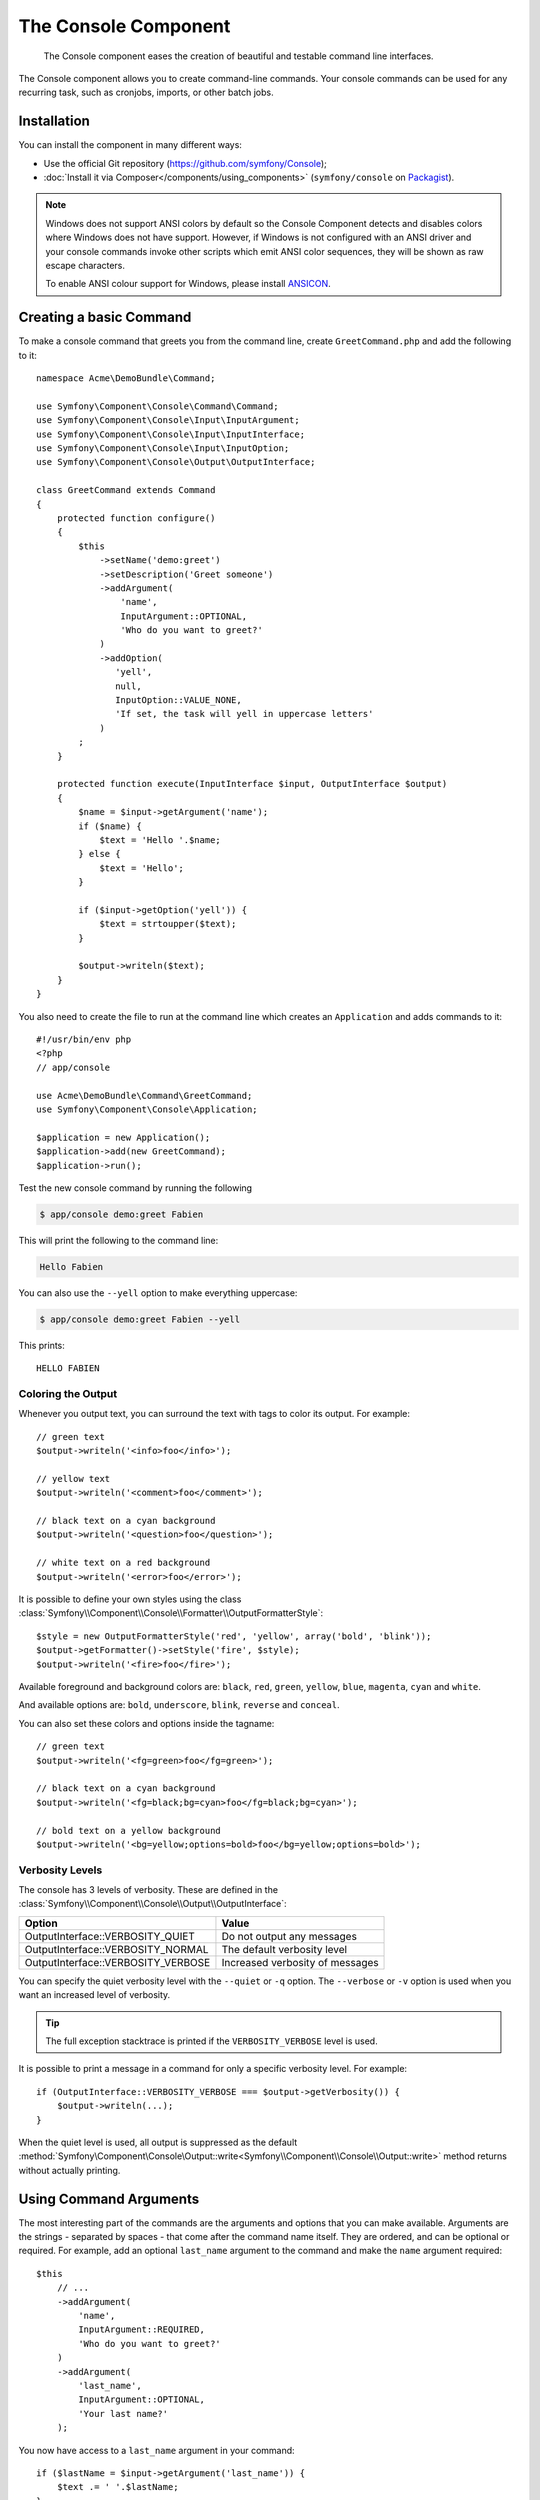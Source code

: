.. index::
    single: Console; CLI
    single: Components; Console

The Console Component
=====================

    The Console component eases the creation of beautiful and testable command
    line interfaces.

The Console component allows you to create command-line commands. Your console
commands can be used for any recurring task, such as cronjobs, imports, or
other batch jobs.

Installation
------------

You can install the component in many different ways:

* Use the official Git repository (https://github.com/symfony/Console);
* :doc:`Install it via Composer</components/using_components>` (``symfony/console`` on `Packagist`_).

.. note::

    Windows does not support ANSI colors by default so the Console Component detects and
    disables colors where Windows does not have support. However, if Windows is not
    configured with an ANSI driver and your console commands invoke other scripts which
    emit ANSI color sequences, they will be shown as raw escape characters.

    To enable ANSI colour support for Windows, please install `ANSICON`_.

Creating a basic Command
------------------------

To make a console command that greets you from the command line, create ``GreetCommand.php``
and add the following to it::

    namespace Acme\DemoBundle\Command;

    use Symfony\Component\Console\Command\Command;
    use Symfony\Component\Console\Input\InputArgument;
    use Symfony\Component\Console\Input\InputInterface;
    use Symfony\Component\Console\Input\InputOption;
    use Symfony\Component\Console\Output\OutputInterface;

    class GreetCommand extends Command
    {
        protected function configure()
        {
            $this
                ->setName('demo:greet')
                ->setDescription('Greet someone')
                ->addArgument(
                    'name',
                    InputArgument::OPTIONAL,
                    'Who do you want to greet?'
                )
                ->addOption(
                   'yell',
                   null,
                   InputOption::VALUE_NONE,
                   'If set, the task will yell in uppercase letters'
                )
            ;
        }

        protected function execute(InputInterface $input, OutputInterface $output)
        {
            $name = $input->getArgument('name');
            if ($name) {
                $text = 'Hello '.$name;
            } else {
                $text = 'Hello';
            }

            if ($input->getOption('yell')) {
                $text = strtoupper($text);
            }

            $output->writeln($text);
        }
    }

You also need to create the file to run at the command line which creates
an ``Application`` and adds commands to it::

    #!/usr/bin/env php
    <?php
    // app/console

    use Acme\DemoBundle\Command\GreetCommand;
    use Symfony\Component\Console\Application;

    $application = new Application();
    $application->add(new GreetCommand);
    $application->run();

Test the new console command by running the following

.. code-block:: bash

    $ app/console demo:greet Fabien

This will print the following to the command line:

.. code-block:: text

    Hello Fabien

You can also use the ``--yell`` option to make everything uppercase:

.. code-block:: bash

    $ app/console demo:greet Fabien --yell

This prints::

    HELLO FABIEN

.. _components-console-coloring:

Coloring the Output
~~~~~~~~~~~~~~~~~~~

Whenever you output text, you can surround the text with tags to color its
output. For example::

    // green text
    $output->writeln('<info>foo</info>');

    // yellow text
    $output->writeln('<comment>foo</comment>');

    // black text on a cyan background
    $output->writeln('<question>foo</question>');

    // white text on a red background
    $output->writeln('<error>foo</error>');

It is possible to define your own styles using the class
:class:`Symfony\\Component\\Console\\Formatter\\OutputFormatterStyle`::

    $style = new OutputFormatterStyle('red', 'yellow', array('bold', 'blink'));
    $output->getFormatter()->setStyle('fire', $style);
    $output->writeln('<fire>foo</fire>');

Available foreground and background colors are: ``black``, ``red``, ``green``,
``yellow``, ``blue``, ``magenta``, ``cyan`` and ``white``.

And available options are: ``bold``, ``underscore``, ``blink``, ``reverse`` and ``conceal``.

You can also set these colors and options inside the tagname::

    // green text
    $output->writeln('<fg=green>foo</fg=green>');

    // black text on a cyan background
    $output->writeln('<fg=black;bg=cyan>foo</fg=black;bg=cyan>');

    // bold text on a yellow background
    $output->writeln('<bg=yellow;options=bold>foo</bg=yellow;options=bold>');

Verbosity Levels
~~~~~~~~~~~~~~~~

The console has 3 levels of verbosity. These are defined in the
:class:`Symfony\\Component\\Console\\Output\\OutputInterface`:

==================================  ===============================
Option                              Value
==================================  ===============================
OutputInterface::VERBOSITY_QUIET    Do not output any messages
OutputInterface::VERBOSITY_NORMAL   The default verbosity level
OutputInterface::VERBOSITY_VERBOSE  Increased verbosity of messages
==================================  ===============================

You can specify the quiet verbosity level with the ``--quiet`` or ``-q``
option. The ``--verbose`` or ``-v`` option is used when you want an increased
level of verbosity.

.. tip::

    The full exception stacktrace is printed if the ``VERBOSITY_VERBOSE``
    level is used.

It is possible to print a message in a command for only a specific verbosity
level. For example::

    if (OutputInterface::VERBOSITY_VERBOSE === $output->getVerbosity()) {
        $output->writeln(...);
    }

When the quiet level is used, all output is suppressed as the default
:method:`Symfony\Component\Console\Output::write<Symfony\\Component\\Console\\Output::write>`
method returns without actually printing.

Using Command Arguments
-----------------------

The most interesting part of the commands are the arguments and options that
you can make available. Arguments are the strings - separated by spaces - that
come after the command name itself. They are ordered, and can be optional
or required. For example, add an optional ``last_name`` argument to the command
and make the ``name`` argument required::

    $this
        // ...
        ->addArgument(
            'name',
            InputArgument::REQUIRED,
            'Who do you want to greet?'
        )
        ->addArgument(
            'last_name',
            InputArgument::OPTIONAL,
            'Your last name?'
        );

You now have access to a ``last_name`` argument in your command::

    if ($lastName = $input->getArgument('last_name')) {
        $text .= ' '.$lastName;
    }

The command can now be used in either of the following ways:

.. code-block:: bash

    $ app/console demo:greet Fabien
    $ app/console demo:greet Fabien Potencier

Using Command Options
---------------------

Unlike arguments, options are not ordered (meaning you can specify them in any
order) and are specified with two dashes (e.g. ``--yell`` - you can also
declare a one-letter shortcut that you can call with a single dash like
``-y``). Options are *always* optional, and can be setup to accept a value
(e.g. ``dir=src``) or simply as a boolean flag without a value (e.g.
``yell``).

.. tip::

    It is also possible to make an option *optionally* accept a value (so that
    ``--yell`` or ``yell=loud`` work). Options can also be configured to
    accept an array of values.

For example, add a new option to the command that can be used to specify
how many times in a row the message should be printed::

    $this
        // ...
        ->addOption(
            'iterations',
            null,
            InputOption::VALUE_REQUIRED,
            'How many times should the message be printed?',
            1
        );

Next, use this in the command to print the message multiple times:

.. code-block:: php

    for ($i = 0; $i < $input->getOption('iterations'); $i++) {
        $output->writeln($text);
    }

Now, when you run the task, you can optionally specify a ``--iterations``
flag:

.. code-block:: bash

    $ app/console demo:greet Fabien
    $ app/console demo:greet Fabien --iterations=5

The first example will only print once, since ``iterations`` is empty and
defaults to ``1`` (the last argument of ``addOption``). The second example
will print five times.

Recall that options don't care about their order. So, either of the following
will work:

.. code-block:: bash

    $ app/console demo:greet Fabien --iterations=5 --yell
    $ app/console demo:greet Fabien --yell --iterations=5

There are 4 option variants you can use:

===========================  =====================================================================================
Option                       Value
===========================  =====================================================================================
InputOption::VALUE_IS_ARRAY  This option accepts multiple values (e.g. ``--dir=/foo --dir=/bar``)
InputOption::VALUE_NONE      Do not accept input for this option (e.g. ``--yell``)
InputOption::VALUE_REQUIRED  This value is required (e.g. ``--iterations=5``), the option itself is still optional
InputOption::VALUE_OPTIONAL  This option may or may not have a value (e.g. ``yell`` or ``yell=loud``)
===========================  =====================================================================================

You can combine VALUE_IS_ARRAY with VALUE_REQUIRED or VALUE_OPTIONAL like this:

.. code-block:: php

    $this
        // ...
        ->addOption(
            'iterations',
            null,
            InputOption::VALUE_REQUIRED | InputOption::VALUE_IS_ARRAY,
            'How many times should the message be printed?',
            1
        );

Console Helpers
---------------

The console component also contains a set of "helpers" - different small
tools capable of helping you with different tasks:

* :doc:`/components/console/helpers/dialoghelper`: interactively ask the user for information
* :doc:`/components/console/helpers/formatterhelper`: customize the output colorization

Testing Commands
----------------

Symfony2 provides several tools to help you test your commands. The most
useful one is the :class:`Symfony\\Component\\Console\\Tester\\CommandTester`
class. It uses special input and output classes to ease testing without a real
console::

    use Symfony\Bundle\FrameworkBundle\Console\Application;
    use Symfony\Component\Console\Tester\CommandTester;
    use Acme\DemoBundle\Command\GreetCommand;
    use Symfony\Bundle\FrameworkBundle\Test\WebTestCase;

    class ListCommandTest extends WebTestCase
    {
        public function testExecute()
        {
            $kernel = static::createKernel();
            $kernel->boot();
            
            $application = new Application($kernel);
            $application->add(new GreetCommand());

            $command = $application->find('demo:greet');
            $commandTester = new CommandTester($command);
            $commandTester->execute(array('command' => $command->getName()));

            $this->assertRegExp('/.../', $commandTester->getDisplay());

            // ...
        }
    }

The :method:`Symfony\\Component\\Console\\Tester\\CommandTester::getDisplay`
method returns what would have been displayed during a normal call from the
console.

You can test sending arguments and options to the command by passing them
as an array to the :method:`Symfony\\Component\\Console\\Tester\\CommandTester::execute`
method::

    use Symfony\Bundle\FrameworkBundle\Console\Application;
    use Symfony\Component\Console\Tester\CommandTester;
    use Acme\DemoBundle\Command\GreetCommand;
    use Symfony\Bundle\FrameworkBundle\Test\WebTestCase;

    class ListCommandTest extends WebTestCase
    {
        // ...

        public function testNameIsOutput()
        {
            $kernel = static::createKernel();
            $kernel->boot();

            $application = new Application($kernel);
            $application->add(new GreetCommand());

            $command = $application->find('demo:greet');
            $commandTester = new CommandTester($command);
            $commandTester->execute(
                array('command' => $command->getName(), 'name' => 'Fabien')
            );

            $this->assertRegExp('/Fabien/', $commandTester->getDisplay());
        }
    }

.. tip::

    You can also test a whole console application by using
    :class:`Symfony\\Component\\Console\\Tester\\ApplicationTester`.

Calling an existing Command
---------------------------

If a command depends on another one being run before it, instead of asking the
user to remember the order of execution, you can call it directly yourself.
This is also useful if you want to create a "meta" command that just runs a
bunch of other commands (for instance, all commands that need to be run when
the project's code has changed on the production servers: clearing the cache,
generating Doctrine2 proxies, dumping Assetic assets, ...).

Calling a command from another one is straightforward::

    protected function execute(InputInterface $input, OutputInterface $output)
    {
        $command = $this->getApplication()->find('demo:greet');

        $arguments = array(
            'command' => 'demo:greet',
            'name'    => 'Fabien',
            '--yell'  => true,
        );

        $input = new ArrayInput($arguments);
        $returnCode = $command->run($input, $output);

        // ...
    }

First, you :method:`Symfony\\Component\\Console\\Application::find` the
command you want to execute by passing the command name.

Then, you need to create a new
:class:`Symfony\\Component\\Console\\Input\\ArrayInput` with the arguments and
options you want to pass to the command.

Eventually, calling the ``run()`` method actually executes the command and
returns the returned code from the command (return value from command's
``execute()`` method).

.. note::

    Most of the time, calling a command from code that is not executed on the
    command line is not a good idea for several reasons. First, the command's
    output is optimized for the console. But more important, you can think of
    a command as being like a controller; it should use the model to do
    something and display feedback to the user. So, instead of calling a
    command from the Web, refactor your code and move the logic to a new
    class.

Learn More!
-----------

* :doc:`/components/console/usage`
* :doc:`/components/console/single_command_tool`

.. _Packagist: https://packagist.org/packages/symfony/console
.. _ANSICON: http://adoxa.3eeweb.com/ansicon/

